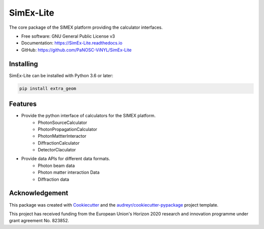 ==========
SimEx-Lite
==========


.. .. image:: https://img.shields.io/pypi/v/SimEx-Lite.svg
..         :target: https://pypi.python.org/pypi/SimEx-Lite

.. image:: https://travis-ci.com/PaNOSC-ViNYL/SimEx-Lite.svg?branch=main
        :target: https://travis-ci.com/PaNOSC-ViNYL/SimEx-Lite

.. image:: https://readthedocs.org/projects/simex-lite/badge/?version=latest
        :target: https://SimEx-Lite.readthedocs.io/en/latest/?badge=latest
        :alt: Documentation Status




The core package of the SIMEX platform providing the calculator interfaces.


* Free software: GNU General Public License v3
* Documentation: https://SimEx-Lite.readthedocs.io
* GitHub: https://github.com/PaNOSC-ViNYL/SimEx-Lite


Installing
----------
SimEx-Lite can be installed with Python 3.6 or later:

.. code-block:: bash

    pip install extra_geom



Features
--------

* Provide the python interface of calculators for the SIMEX platform.
    * PhotonSourceCalculator
    * PhotonPropagationCalculator
    * PhotonMattterInteractor
    * DiffractionCalculator
    * DetectorClaculator
* Provide data APIs for different data formats.
    * Photon beam data
    * Photon matter interaction Data
    * Diffraction data

Acknowledgement
---------------

This package was created with Cookiecutter_ and the `audreyr/cookiecutter-pypackage`_ project template.

.. _Cookiecutter: https://github.com/audreyr/cookiecutter
.. _`audreyr/cookiecutter-pypackage`: https://github.com/audreyr/cookiecutter-pypackage

This project has received funding from the European Union's Horizon 2020 research and innovation programme under grant agreement No. 823852.

